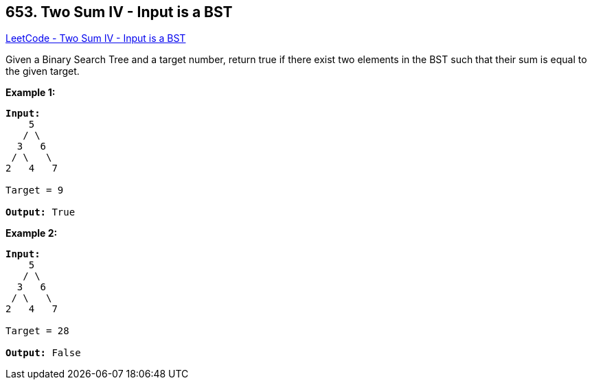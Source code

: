 == 653. Two Sum IV - Input is a BST

https://leetcode.com/problems/two-sum-iv-input-is-a-bst/[LeetCode - Two Sum IV - Input is a BST]

Given a Binary Search Tree and a target number, return true if there exist two elements in the BST such that their sum is equal to the given target.

*Example 1:*

[subs="verbatim,quotes"]
----
*Input:* 
    5
   / \
  3   6
 / \   \
2   4   7

Target = 9

*Output:* True
----

 

*Example 2:*

[subs="verbatim,quotes"]
----
*Input:* 
    5
   / \
  3   6
 / \   \
2   4   7

Target = 28

*Output:* False
----

 

